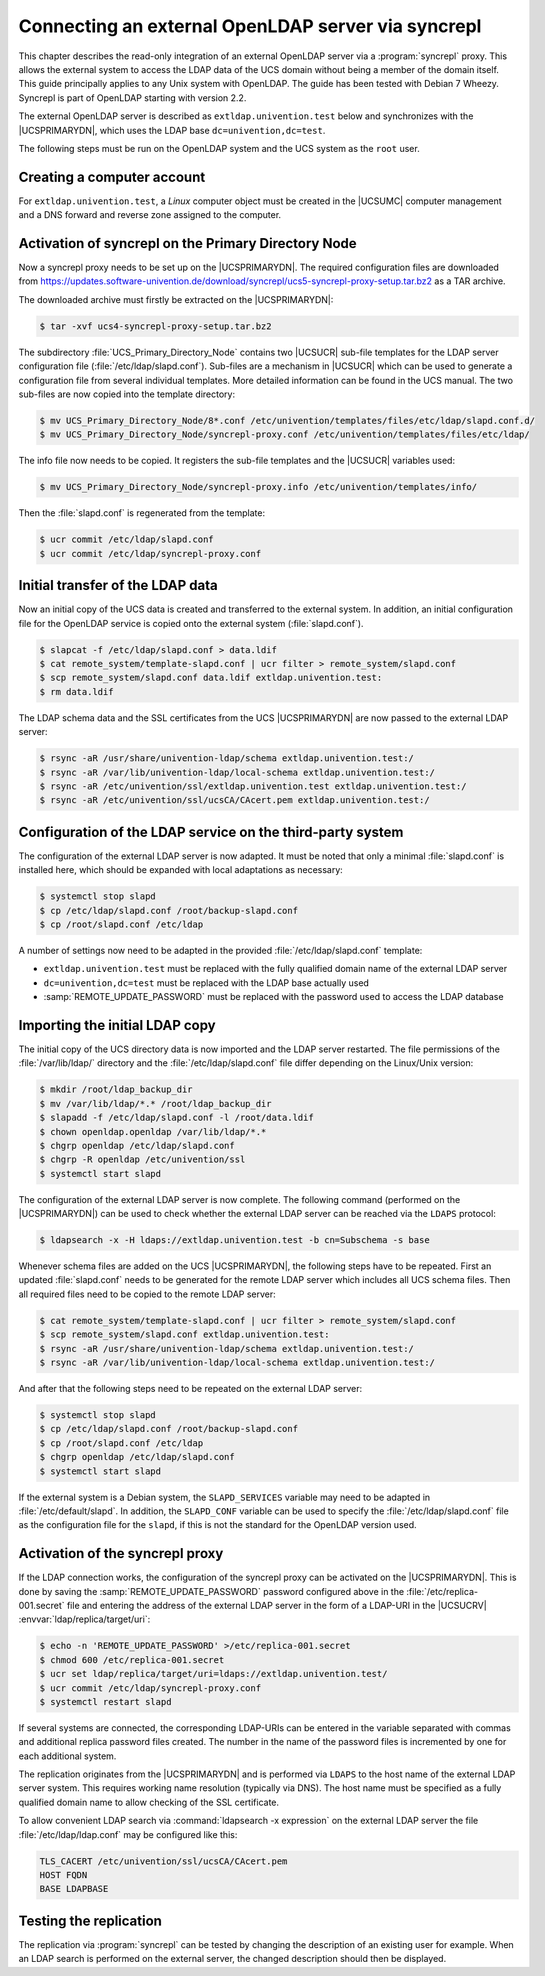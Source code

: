 .. Like what you see? Join us!
.. https://www.univention.com/about-us/careers/vacancies/
..
.. Copyright (C) 2021-2023 Univention GmbH
..
.. SPDX-License-Identifier: AGPL-3.0-only
..
.. https://www.univention.com/
..
.. All rights reserved.
..
.. The source code of this program is made available under the terms of
.. the GNU Affero General Public License v3.0 only (AGPL-3.0-only) as
.. published by the Free Software Foundation.
..
.. Binary versions of this program provided by Univention to you as
.. well as other copyrighted, protected or trademarked materials like
.. Logos, graphics, fonts, specific documentations and configurations,
.. cryptographic keys etc. are subject to a license agreement between
.. you and Univention and not subject to the AGPL-3.0-only.
..
.. In the case you use this program under the terms of the AGPL-3.0-only,
.. the program is provided in the hope that it will be useful, but
.. WITHOUT ANY WARRANTY; without even the implied warranty of
.. MERCHANTABILITY or FITNESS FOR A PARTICULAR PURPOSE. See the GNU
.. Affero General Public License for more details.
..
.. You should have received a copy of the GNU Affero General Public
.. License with the Debian GNU/Linux or Univention distribution in file
.. /usr/share/common-licenses/AGPL-3; if not, see
.. <https://www.gnu.org/licenses/agpl-3.0.txt>.

.. _ext-dom-syncrepl:
.. _syncrepl-intro:

***************************************************
Connecting an external OpenLDAP server via syncrepl
***************************************************

This chapter describes the read-only integration of an external OpenLDAP server
via a :program:`syncrepl` proxy. This allows the external system to access the LDAP data of
the UCS domain without being a member of the domain itself. This guide
principally applies to any Unix system with OpenLDAP. The guide has been tested
with Debian 7 Wheezy. Syncrepl is part of OpenLDAP starting with version 2.2.

The external OpenLDAP server is described as ``extldap.univention.test`` below
and synchronizes with the |UCSPRIMARYDN|, which uses the LDAP base
``dc=univention,dc=test``.

The following steps must be run on the OpenLDAP system and the UCS system as the
``root`` user.

.. _syncrepl-account:

Creating a computer account
===========================

For ``extldap.univention.test``, a *Linux* computer object must be created in
the |UCSUMC| computer management and a DNS forward and reverse zone assigned to
the computer.

.. _syncrepl-primary:

Activation of syncrepl on the Primary Directory Node
====================================================

Now a syncrepl proxy needs to be set up on the |UCSPRIMARYDN|. The required
configuration files are downloaded from
https://updates.software-univention.de/download/syncrepl/ucs5-syncrepl-proxy-setup.tar.bz2
as a TAR archive.

The downloaded archive must firstly be extracted on the |UCSPRIMARYDN|:

.. code-block:: console

   $ tar -xvf ucs4-syncrepl-proxy-setup.tar.bz2


The subdirectory :file:`UCS_Primary_Directory_Node` contains two |UCSUCR|
sub-file templates for the LDAP server configuration file
(:file:`/etc/ldap/slapd.conf`). Sub-files are a mechanism in |UCSUCR| which can
be used to generate a configuration file from several individual templates. More
detailed information can be found in the UCS manual. The two sub-files are now
copied into the template directory:

.. code-block:: console

   $ mv UCS_Primary_Directory_Node/8*.conf /etc/univention/templates/files/etc/ldap/slapd.conf.d/
   $ mv UCS_Primary_Directory_Node/syncrepl-proxy.conf /etc/univention/templates/files/etc/ldap/

The info file now needs to be copied. It registers the sub-file templates
and the |UCSUCR| variables used:

.. code-block:: console

   $ mv UCS_Primary_Directory_Node/syncrepl-proxy.info /etc/univention/templates/info/


Then the :file:`slapd.conf` is regenerated from the template:

.. code-block:: console

   $ ucr commit /etc/ldap/slapd.conf
   $ ucr commit /etc/ldap/syncrepl-proxy.conf


.. _syncrepl-init:

Initial transfer of the LDAP data
=================================

Now an initial copy of the UCS data is created and transferred to the external
system. In addition, an initial configuration file for the OpenLDAP service is
copied onto the external system (:file:`slapd.conf`).

.. code-block:: console

   $ slapcat -f /etc/ldap/slapd.conf > data.ldif
   $ cat remote_system/template-slapd.conf | ucr filter > remote_system/slapd.conf
   $ scp remote_system/slapd.conf data.ldif extldap.univention.test:
   $ rm data.ldif

The LDAP schema data and the SSL certificates from the UCS |UCSPRIMARYDN| are
now passed to the external LDAP server:

.. code-block:: console

   $ rsync -aR /usr/share/univention-ldap/schema extldap.univention.test:/
   $ rsync -aR /var/lib/univention-ldap/local-schema extldap.univention.test:/
   $ rsync -aR /etc/univention/ssl/extldap.univention.test extldap.univention.test:/
   $ rsync -aR /etc/univention/ssl/ucsCA/CAcert.pem extldap.univention.test:/


.. _syncrepl-3rd:

Configuration of the LDAP service on the third-party system
===========================================================

The configuration of the external LDAP server is now adapted. It must be noted
that only a minimal :file:`slapd.conf` is installed here, which should be
expanded with local adaptations as necessary:

.. code-block:: console

   $ systemctl stop slapd
   $ cp /etc/ldap/slapd.conf /root/backup-slapd.conf
   $ cp /root/slapd.conf /etc/ldap


A number of settings now need to be adapted in the provided
:file:`/etc/ldap/slapd.conf` template:

* ``extldap.univention.test`` must be replaced with the fully qualified domain
  name of the external LDAP server

* ``dc=univention,dc=test`` must be replaced with the LDAP base actually used

* :samp:`REMOTE_UPDATE_PASSWORD` must be replaced with the password used to
  access the LDAP database

.. _syncrepl-init2:

Importing the initial LDAP copy
===============================

The initial copy of the UCS directory data is now imported and the LDAP server
restarted. The file permissions of the :file:`/var/lib/ldap/` directory and the
:file:`/etc/ldap/slapd.conf` file differ depending on the Linux/Unix version:

.. code-block:: console

   $ mkdir /root/ldap_backup_dir
   $ mv /var/lib/ldap/*.* /root/ldap_backup_dir
   $ slapadd -f /etc/ldap/slapd.conf -l /root/data.ldif
   $ chown openldap.openldap /var/lib/ldap/*.*
   $ chgrp openldap /etc/ldap/slapd.conf
   $ chgrp -R openldap /etc/univention/ssl
   $ systemctl start slapd

The configuration of the external LDAP server is now complete. The following
command (performed on the |UCSPRIMARYDN|) can be used to check whether the
external LDAP server can be reached via the ``LDAPS`` protocol:

.. code-block:: console

   $ ldapsearch -x -H ldaps://extldap.univention.test -b cn=Subschema -s base

Whenever schema files are added on the UCS |UCSPRIMARYDN|, the following steps
have to be repeated. First an updated :file:`slapd.conf` needs to be generated
for the remote LDAP server which includes all UCS schema files. Then all
required files need to be copied to the remote LDAP server:

.. code-block:: console

   $ cat remote_system/template-slapd.conf | ucr filter > remote_system/slapd.conf
   $ scp remote_system/slapd.conf extldap.univention.test:
   $ rsync -aR /usr/share/univention-ldap/schema extldap.univention.test:/
   $ rsync -aR /var/lib/univention-ldap/local-schema extldap.univention.test:/


And after that the following steps need to be repeated on the external LDAP
server:

.. code-block:: console

   $ systemctl stop slapd
   $ cp /etc/ldap/slapd.conf /root/backup-slapd.conf
   $ cp /root/slapd.conf /etc/ldap
   $ chgrp openldap /etc/ldap/slapd.conf
   $ systemctl start slapd

If the external system is a Debian system, the ``SLAPD_SERVICES`` variable may
need to be adapted in :file:`/etc/default/slapd`. In addition, the
``SLAPD_CONF`` variable can be used to specify the
:file:`/etc/ldap/slapd.conf` file as the configuration file for the ``slapd``,
if this is not the standard for the OpenLDAP version used.

.. _syncrepl-proxy:

Activation of the syncrepl proxy
================================

If the LDAP connection works, the configuration of the syncrepl proxy can be
activated on the |UCSPRIMARYDN|. This is done by saving the
:samp:`REMOTE_UPDATE_PASSWORD` password configured above in the
:file:`/etc/replica-001.secret` file and entering the address of the external
LDAP server in the form of a LDAP-URI in the |UCSUCRV|
:envvar:`ldap/replica/target/uri`:

.. code-block:: console

   $ echo -n 'REMOTE_UPDATE_PASSWORD' >/etc/replica-001.secret
   $ chmod 600 /etc/replica-001.secret
   $ ucr set ldap/replica/target/uri=ldaps://extldap.univention.test/
   $ ucr commit /etc/ldap/syncrepl-proxy.conf
   $ systemctl restart slapd

If several systems are connected, the corresponding LDAP-URIs can be entered in
the variable separated with commas and additional replica password files
created. The number in the name of the password files is incremented by one for
each additional system.

The replication originates from the |UCSPRIMARYDN| and is performed via
``LDAPS`` to the host name of the external LDAP server system. This requires
working name resolution (typically via DNS). The host name must be specified as
a fully qualified domain name to allow checking of the SSL certificate.

To allow convenient LDAP search via :command:`ldapsearch -x expression` on the
external LDAP server the file :file:`/etc/ldap/ldap.conf` may be configured like
this:

.. code-block:: console

   TLS_CACERT /etc/univention/ssl/ucsCA/CAcert.pem
   HOST FQDN
   BASE LDAPBASE

.. _syncrepl-test:

Testing the replication
=======================

The replication via :program:`syncrepl` can be tested by changing the description
of an existing user for example. When an LDAP search is performed on the
external server, the changed description should then be displayed.

